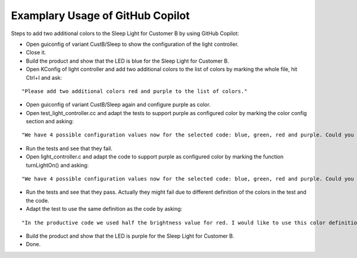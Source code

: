 Examplary Usage of GitHub Copilot
=================================

Steps to add two additional colors to the Sleep Light for Customer B by using GitHub Copilot:

* Open guiconfig of variant CustB/Sleep to show the configuration of the light controller.
* Close it.
* Build the product and show that the LED is blue for the Sleep Light for Customer B.
* Open KConfig of light controller and add two additional colors to the list of colors by marking the whole file, hit Ctrl+I and ask:
::

   "Please add two additional colors red and purple to the list of colors."

* Open guiconfig of variant CustB/Sleep again and configure purple as color.
* Open test_light_controller.cc and adapt the tests to support purple as configured color by marking the color config section and asking:
::

 "We have 4 possible configuration values now for the selected code: blue, green, red and purple. Could you adapt this code part to reflect that?"

* Run the tests and see that they fail.
* Open light_controller.c and adapt the code to support purple as configured color by marking the function turnLightOn() and asking:
::

 "We have 4 possible configuration values now for the selected code: blue, green, red and purple. Could you adapt this code part to reflect that?"

* Run the tests and see that they pass. Actually they might fail due to different definition of the colors in the test and the code.
* Adapt the test to use the same definition as the code by asking:
::

 "In the productive code we used half the brightness value for red. I would like to use this color definition here, too."

* Build the product and show that the LED is purple for the Sleep Light for Customer B.
* Done.
